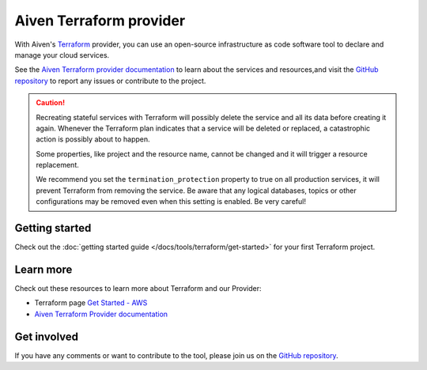 Aiven Terraform provider
========================

With Aiven's `Terraform <https://www.terraform.io>`_ provider, you can use an open-source infrastructure as code software tool to declare and manage your cloud services.

See the `Aiven Terraform provider documentation <https://registry.terraform.io/providers/aiven/aiven/latest/docs>`_ to learn about the services and resources,and visit the `GitHub repository <https://github.com/aiven/terraform-provider-aiven>`_ to report any issues or contribute to the project.

.. caution::

  Recreating stateful services with Terraform will possibly delete the service and all its data before creating it again. Whenever the Terraform plan indicates that a service will be deleted or replaced, a catastrophic action is possibly about to happen.

  Some properties, like project and the resource name, cannot be changed and it will trigger a resource replacement.

  We recommend you set the ``termination_protection`` property to true on all production services, it will prevent Terraform from removing the service. Be aware that any logical databases, topics or other configurations may be removed even when this setting is enabled. Be very careful!

Getting started
---------------

Check out the :doc:`getting started guide </docs/tools/terraform/get-started>` for your first Terraform project.

.. grid:: 1 2 2 2

    .. grid-item-card::
        :shadow: md
        :margin: 2 2 0 0

        💻 :doc:`/docs/tools/terraform/howto`

    .. grid-item-card::
        :shadow: md
        :margin: 2 2 0 0

        📖 :doc:`/docs/tools/terraform/reference`

    .. grid-item-card::
        :shadow: md
        :margin: 2 2 0 0

        👨‍🍳 :doc:`/docs/tools/terraform/reference/cookbook`

Learn more
----------
Check out these resources to learn more about Terraform and our Provider:

* Terraform page `Get Started - AWS <https://developer.hashicorp.com/terraform/tutorials/aws-get-started>`_
* `Aiven Terraform Provider documentation <https://registry.terraform.io/providers/aiven/aiven/latest/docs>`_

Get involved
------------
If you have any comments or want to contribute to the tool, please join us on the `GitHub repository <https://github.com/aiven/terraform-provider-aiven>`_.
